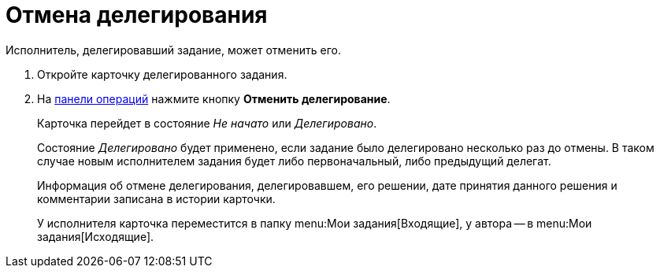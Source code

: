 = Отмена делегирования

Исполнитель, делегировавший задание, может отменить его.

. Откройте карточку делегированного задания.
. На xref:cards-terms.adoc#cards-operations[панели операций] нажмите кнопку *Отменить делегирование*.
+
****
Карточка перейдет в состояние _Не начато_ или _Делегировано_.

Состояние _Делегировано_ будет применено, если задание было делегировано несколько раз до отмены.
В таком случае новым исполнителем задания будет либо первоначальный, либо предыдущий делегат.

Информация об отмене делегирования, делегировавшем, его решении, дате принятия данного решения и комментарии записана в истории карточки.

У исполнителя карточка переместится в папку menu:Мои задания[Входящие], у автора -- в menu:Мои задания[Исходящие].
****

